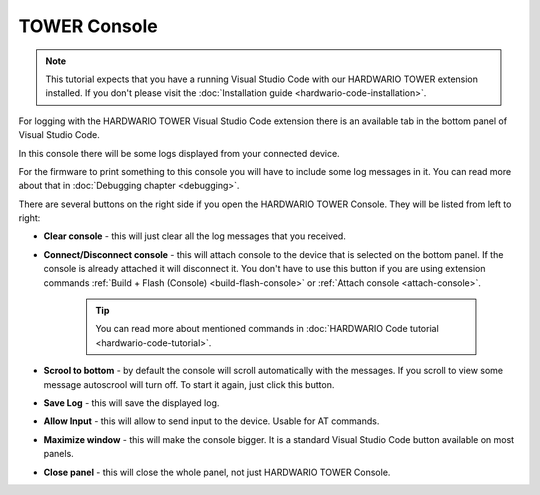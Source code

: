 #############
TOWER Console
#############

.. note::
    This tutorial expects that you have a running Visual Studio Code with our HARDWARIO TOWER extension installed.
    If you don't please visit the :doc:`Installation guide <hardwario-code-installation>`.

For logging with the HARDWARIO TOWER Visual Studio Code extension there is an available tab in the bottom panel of Visual Studio Code.

.. thumbnail:: ../_static/firmware/debugging/hardwario-console-prewiev.png
    :width: 100%

In this console there will be some logs displayed from your connected device.

For the firmware to print something to this console you will have to include some log messages in it.
You can read more about that in :doc:`Debugging chapter <debugging>`.

There are several buttons on the right side if you open the HARDWARIO TOWER Console. They will be listed from left to right:

.. thumbnail:: ../_static/firmware/debugging/console-buttons.png
    :width: 25%

- **Clear console** - this will just clear all the log messages that you received.
- **Connect/Disconnect console** - this will attach console to the device that is selected on the bottom panel. If the console is already attached it will disconnect it. You don't have to use this button if you are using extension commands :ref:`Build + Flash (Console) <build-flash-console>` or :ref:`Attach console <attach-console>`.

    .. tip::
        You can read more about mentioned commands in :doc:`HARDWARIO Code tutorial <hardwario-code-tutorial>`.
- **Scrool to bottom** - by default the console will scroll automatically with the messages. If you scroll to view some message autoscrool will turn off. To start it again, just click this button.
- **Save Log** - this will save the displayed log.
- **Allow Input** - this will allow to send input to the device. Usable for AT commands.
- **Maximize window** - this will make the console bigger. It is a standard Visual Studio Code button available on most panels.
- **Close panel** - this will close the whole panel, not just HARDWARIO TOWER Console.
